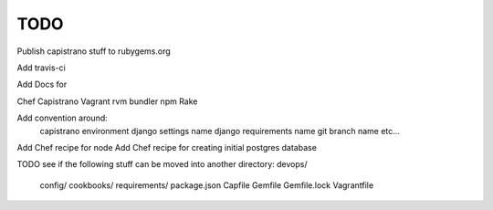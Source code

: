 ****
TODO
****

Publish capistrano stuff to rubygems.org

Add travis-ci

Add Docs for

Chef
Capistrano
Vagrant
rvm
bundler
npm
Rake

Add convention around:
	capistrano environment
	django settings name
	django requirements name
	git branch name
	etc...

Add Chef recipe for node
Add Chef recipe for creating initial postgres database

TODO see if the following stuff can be moved into another directory:
devops/
	config/
	cookbooks/
	requirements/
	package.json
	Capfile
	Gemfile
	Gemfile.lock
	Vagrantfile



